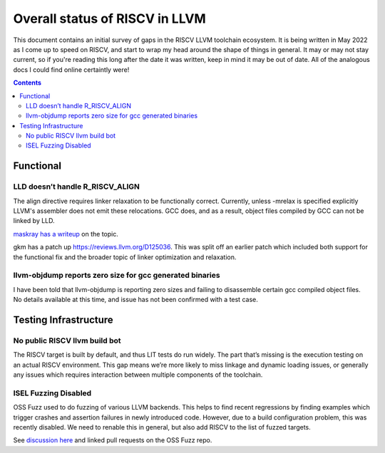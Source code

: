 -------------------------------------------------
Overall status of RISCV in LLVM
-------------------------------------------------

This document contains an initial survey of gaps in the RISCV LLVM toolchain ecosystem.  It is being written in May 2022 as I come up to speed on RISCV, and start to wrap my head around the shape of things in general.  It may or may not stay current, so if you're reading this long after the date it was written, keep in mind it may be out of date.  All of the analogous docs I could find online certaintly were!

.. contents::

Functional
----------

LLD doesn’t handle R_RISCV_ALIGN
================================

The align directive requires linker relaxation to be functionally correct.  Currently, unless -mrelax is specified explicitly LLVM's assembler does not emit these relocations.  GCC does, and as a result, object files compiled by GCC can not be linked by LLD.

`maskray has a writeup <http://maskray.me/blog/2021-03-14-the-dark-side-of-riscv-linker-relaxation>`_ on the topic.

gkm has a patch up `<https://reviews.llvm.org/D125036>`_.  This was split off an earlier patch which included both support for the functional fix and the broader topic of linker optimization and relaxation.  

llvm-objdump reports zero size for gcc generated binaries
=========================================================

I have been told that llvm-objdump is reporting zero sizes and failing to disassemble certain gcc compiled object files.  No details available at this time, and issue has not been confirmed with a test case.

Testing Infrastructure
----------------------

No public RISCV llvm build bot
==============================

The RISCV target is built by default, and thus LIT tests do run widely.  The part that’s missing is the execution testing on an actual RISCV environment.  This gap means we’re more likely to miss linkage and dynamic loading issues, or generally any issues which requires interaction between multiple components of the toolchain.

ISEL Fuzzing Disabled
=====================

OSS Fuzz used to do fuzzing of various LLVM backends.  This helps to find recent regressions by finding examples which trigger crashes and assertion failures in newly introduced code.  However, due to a build configuration problem, this was recently disabled.  We need to renable this in general, but also add RISCV to the list of fuzzed targets.  

See `discussion here <https://github.com/google/oss-fuzz/pull/7179#issuecomment-1092802635>`_ and linked pull requests on the OSS Fuzz repo.
